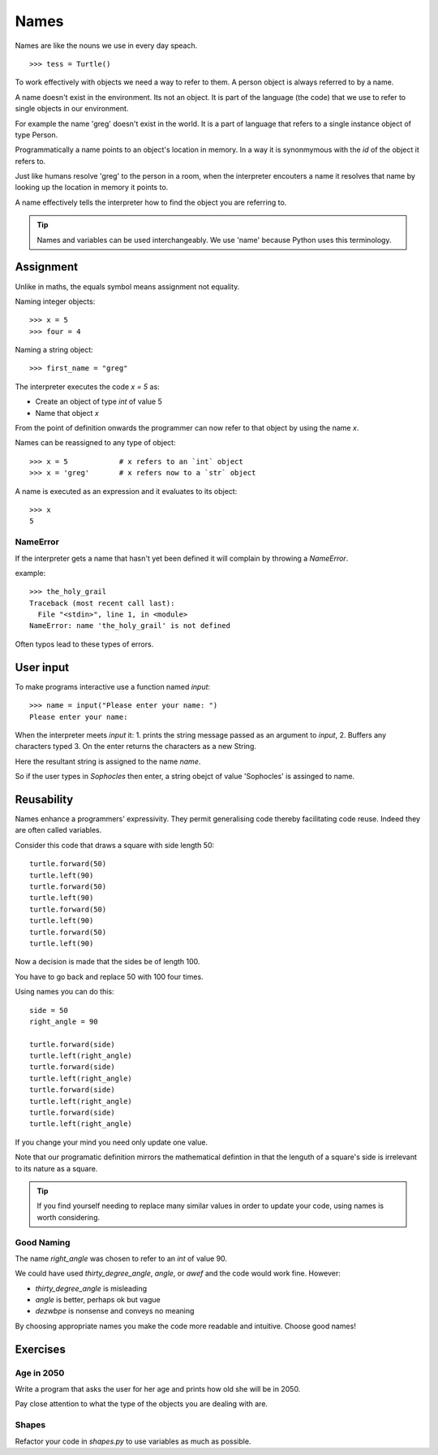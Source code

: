 Names
*****

Names are like the nouns we use in every day speach.

::

    >>> tess = Turtle()


To work effectively with objects we need a way to refer to them. A person
object is always referred to by a name.

A name doesn't exist in the environment. Its not an object. It is part of
the language (the code) that we use to refer to single objects in our
environment.

For example the name 'greg' doesn't exist in the world. It is a part of language that
refers to a single instance object of type Person.

Programmatically a name points to an object's location in memory. In a way it is 
synonmymous with the `id` of the object it refers to.

Just like humans resolve 'greg' to the person in a room, when the interpreter
encouters a name it resolves that name by looking up the location in memory it
points to.

A name effectively tells the interpreter how to find the object you are referring to.

.. tip::

    Names and variables can be used interchangeably. We use 'name' because
    Python uses this terminology.

Assignment
==========

Unlike in maths, the equals symbol means assignment not equality.

Naming integer objects::

    >>> x = 5
    >>> four = 4

Naming a string object::

    >>> first_name = "greg"

The interpreter executes the code `x = 5` as:

* Create an object of type `int` of value 5
* Name that object `x`

From the point of definition onwards the programmer can now refer to that
object by using the name `x`.

Names can be reassigned to any type of object::

    >>> x = 5            # x refers to an `int` object
    >>> x = 'greg'       # x refers now to a `str` object 

A name is executed as an expression and it evaluates to its object::

    >>> x
    5

NameError
---------

If the interpreter gets a name that hasn't yet been defined it will complain
by throwing a `NameError`.

example::

    >>> the_holy_grail
    Traceback (most recent call last):
      File "<stdin>", line 1, in <module>
    NameError: name 'the_holy_grail' is not defined

Often typos lead to these types of errors.


User input
==========

To make programs interactive use a function named `input`::

    >>> name = input("Please enter your name: ")
    Please enter your name: 

When the interpreter meets `input` it:
1. prints the string message passed as an argument to `input`,
2. Buffers any characters typed
3. On the enter returns the characters as a new String.

Here the resultant string is assigned to the name `name`.

So if the user types in `Sophocles` then enter, a string obejct of value
'Sophocles' is assinged to name.


Reusability
===========

Names enhance a programmers' expressivity. They permit generalising code
thereby facilitating code reuse. Indeed they are often called variables.

Consider this code that draws a square with side length 50::

    turtle.forward(50)
    turtle.left(90)
    turtle.forward(50)
    turtle.left(90)
    turtle.forward(50)
    turtle.left(90)
    turtle.forward(50)
    turtle.left(90)

Now a decision is made that the sides be of length 100. 

You have to go back and replace 50 with 100 four times.

Using names you can do this::

    side = 50
    right_angle = 90

    turtle.forward(side)
    turtle.left(right_angle)
    turtle.forward(side)
    turtle.left(right_angle)
    turtle.forward(side)
    turtle.left(right_angle)
    turtle.forward(side)
    turtle.left(right_angle)

If you change your mind you need only update one value.

Note that our programatic definition mirrors the mathematical defintion in
that the lenguth of a square's side is irrelevant to its nature as a square.


.. tip::

    If you find yourself needing to replace many similar values in order
    to update your code, using names is worth considering.

Good Naming
-----------

The name `right_angle` was chosen to refer to an `int` of value 90. 

We could have used `thirty_degree_angle`, `angle`, or `awef` and the code would work fine. However:

* `thirty_degree_angle` is misleading
* `angle` is better, perhaps ok but vague
* `dezwbpe` is nonsense and conveys no meaning

By choosing appropriate names you make the code more readable and
intuitive. Choose good names!

Exercises
=========

Age in 2050
-----------

Write a program that asks the user for her age and prints how old she will be
in 2050.

Pay close attention to what the type of the objects you are dealing with are.

Shapes
------

Refactor your code in `shapes.py` to use variables as much as possible.
